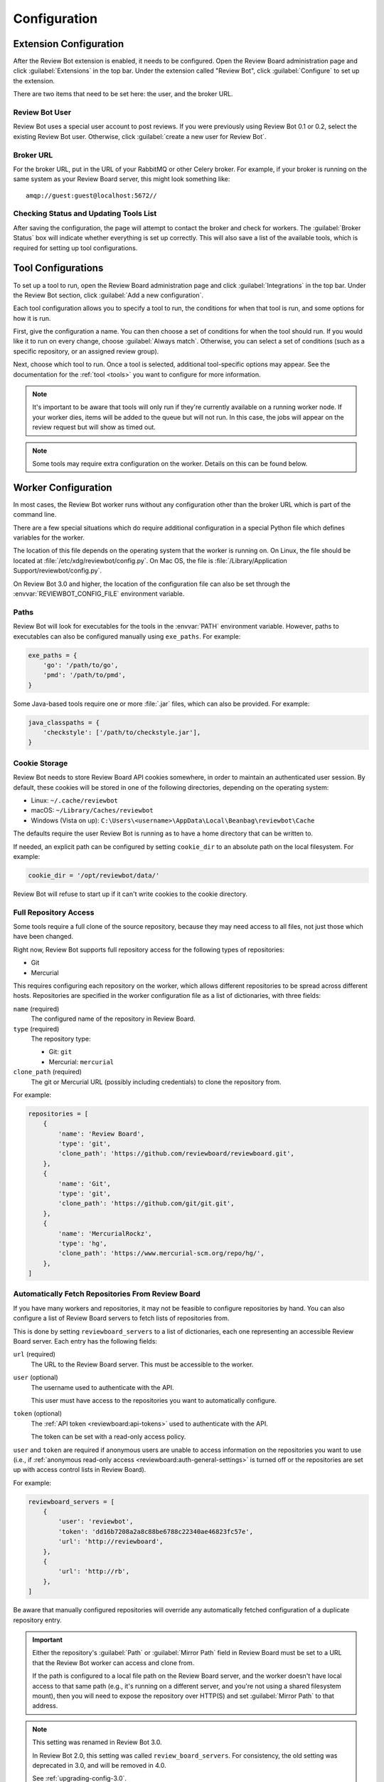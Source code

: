 .. _configuration:

=============
Configuration
=============


.. _extension-configuration:

Extension Configuration
=======================

After the Review Bot extension is enabled, it needs to be configured. Open the
Review Board administration page and click :guilabel:`Extensions` in the top
bar. Under the extension called "Review Bot", click :guilabel:`Configure` to
set up the extension.

There are two items that need to be set here: the user, and the broker URL.

.. image:: extension-configuration.png


Review Bot User
---------------

Review Bot uses a special user account to post reviews. If you were previously
using Review Bot 0.1 or 0.2, select the existing Review Bot user. Otherwise,
click :guilabel:`create a new user for Review Bot`.


Broker URL
----------

For the broker URL, put in the URL of your RabbitMQ or other Celery broker. For
example, if your broker is running on the same system as your Review Board
server, this might look something like::

    amqp://guest:guest@localhost:5672//


Checking Status and Updating Tools List
---------------------------------------

After saving the configuration, the page will attempt to contact the broker and
check for workers. The :guilabel:`Broker Status` box will indicate whether
everything is set up correctly. This will also save a list of the available
tools, which is required for setting up tool configurations.


.. _extension-configuration-tools:

Tool Configurations
===================

To set up a tool to run, open the Review Board administration page and click
:guilabel:`Integrations` in the top bar. Under the Review Bot section, click
:guilabel:`Add a new configuration`.

.. image:: integrations-list.png

Each tool configuration allows you to specify a tool to run, the conditions for
when that tool is run, and some options for how it is run.

First, give the configuration a name. You can then choose a set of conditions
for when the tool should run. If you would like it to run on every change,
choose :guilabel:`Always match`. Otherwise, you can select a set of conditions
(such as a specific repository, or an assigned review group).

Next, choose which tool to run. Once a tool is selected, additional
tool-specific options may appear. See the documentation for the :ref:`tool
<tools>` you want to configure for more information.

.. image:: tool-configuration.png

.. note:: It's important to be aware that tools will only run if they're
          currently available on a running worker node. If your worker dies,
          items will be added to the queue but will not run. In this case, the
          jobs will appear on the review request but will show as timed out.

.. note:: Some tools may require extra configuration on the worker. Details on
          this can be found below.


.. _worker-configuration:

Worker Configuration
====================

In most cases, the Review Bot worker runs without any configuration other than
the broker URL which is part of the command line.

There are a few special situations which do require additional configuration in
a special Python file which defines variables for the worker.

The location of this file depends on the operating system that the worker is
running on. On Linux, the file should be located at
:file:`/etc/xdg/reviewbot/config.py`. On Mac OS, the file is
:file:`/Library/Application Support/reviewbot/config.py`.

On Review Bot 3.0 and higher, the location of the configuration file can also
be set through the :envvar:`REVIEWBOT_CONFIG_FILE` environment variable.


.. _worker-configuration-exe-paths:

Paths
-----

.. versionadded:: 3.0

Review Bot will look for executables for the tools in the :envvar:`PATH`
environment variable. However, paths to executables can also be configured
manually using ``exe_paths``. For example:

.. code-block:: python

    exe_paths = {
        'go': '/path/to/go',
        'pmd': '/path/to/pmd',
    }


Some Java-based tools require one or more :file:`.jar` files, which can
also be provided. For example:

.. code-block:: python

    java_classpaths = {
        'checkstyle': ['/path/to/checkstyle.jar'],
    }


.. _worker-configuration-cookies:

Cookie Storage
--------------

.. versionadded:: 3.0

Review Bot needs to store Review Board API cookies somewhere, in order to
maintain an authenticated user session. By default, these cookies will be
stored in one of the following directories, depending on the operating system:

* Linux: ``~/.cache/reviewbot``
* macOS: ``~/Library/Caches/reviewbot``
* Windows (Vista on up):
  ``C:\Users\<username>\AppData\Local\Beanbag\reviewbot\Cache``

The defaults require the user Review Bot is running as to have a home
directory that can be written to.

If needed, an explicit path can be configured by setting ``cookie_dir`` to an
absolute path on the local filesystem. For example:

.. code-block:: python

   cookie_dir = '/opt/reviewbot/data/'

Review Bot will refuse to start up if it can't write cookies to the cookie
directory.


.. _worker-configuration-repositories:

Full Repository Access
----------------------

Some tools require a full clone of the source repository, because they may
need access to all files, not just those which have been changed.

Right now, Review Bot supports full repository access for the following types
of repositories:

* Git
* Mercurial

This requires configuring each repository on the worker, which allows
different repositories to be spread across different hosts. Repositories are
specified in the worker configuration file as a list of dictionaries, with
three fields:

``name`` (required)
    The configured name of the repository in Review Board.

``type`` (required)
    The repository type:

    * Git: ``git``
    * Mercurial: ``mercurial``

``clone_path`` (required)
    The git or Mercurial URL (possibly including credentials) to clone the
    repository from.

For example:

.. code-block:: python

   repositories = [
       {
           'name': 'Review Board',
           'type': 'git',
           'clone_path': 'https://github.com/reviewboard/reviewboard.git',
       },
       {
           'name': 'Git',
           'type': 'git',
           'clone_path': 'https://github.com/git/git.git',
       },
       {
           'name': 'MercurialRockz',
           'type': 'hg',
           'clone_path': 'https://www.mercurial-scm.org/repo/hg/',
       },
   ]


.. _worker-configuration-auto-fetch:

Automatically Fetch Repositories From Review Board
--------------------------------------------------

.. versionadded:: 2.0

If you have many workers and repositories, it may not be feasible to configure
repositories by hand. You can also configure a list of Review Board servers to
fetch lists of repositories from.

This is done by setting ``reviewboard_servers`` to a list of dictionaries,
each one representing an accessible Review Board server. Each entry has the
following fields:

``url`` (required)
    The URL to the Review Board server. This must be accessible to the
    worker.

``user`` (optional)
    The username used to authenticate with the API.

    This user must have access to the repositories you want to automatically
    configure.

``token`` (optional)
    The :ref:`API token <reviewboard:api-tokens>` used to authenticate with
    the API.

    The token can be set with a read-only access policy.

``user`` and ``token`` are required if anonymous users are unable to access
information on the repositories you want to use (i.e., if
:ref:`anonymous read-only access <reviewboard:auth-general-settings>` is
turned off or the repositories are set up with access control lists in
Review Board).

For example:

.. code-block:: python

   reviewboard_servers = [
       {
           'user': 'reviewbot',
           'token': 'dd16b7208a2a8c88be6788c22340ae46823fc57e',
           'url': 'http://reviewboard',
       },
       {
           'url': 'http://rb',
       },
   ]

Be aware that manually configured repositories will override any
automatically fetched configuration of a duplicate repository entry.

.. important::

   Either the repository's :guilabel:`Path` or :guilabel:`Mirror Path` field
   in Review Board must be set to a URL that the Review Bot worker can access
   and clone from.

   If the path is configured to a local file path on the Review Board server,
   and the worker doesn't have local access to that same path (e.g., it's
   running on a different server, and you're not using a shared filesystem
   mount), then you will need to expose the repository over HTTP(S) and set
   :guilabel:`Mirror Path` to that address.

.. note:: This setting was renamed in Review Bot 3.0.

   In Review Bot 2.0, this setting was called ``review_board_servers``. For
   consistency, the old setting was deprecated in 3.0, and will be removed in
   4.0.

   See :ref:`upgrading-config-3.0`.
